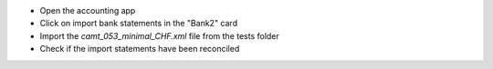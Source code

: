 - Open the accounting app
- Click on import bank statements in the "Bank2" card
- Import the `camt_053_minimal_CHF.xml` file from the tests folder
- Check if the import statements have been reconciled

